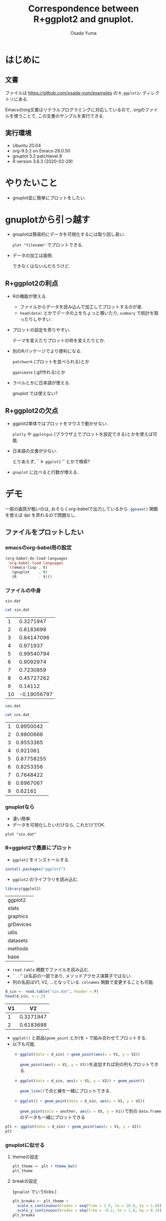 #+TITLE: Correspondence between R+ggplot2 and gnuplot.
#+AUTHOR: Osada Yuma
#+options: num:4 ^:{}
#+LaTeX_header: \usepackage{minted}
* はじめに
** 文書
ファイルは
[[https://github.com/osada-yum/examples]] の ~R_ggplot2/~ ディレクトリにある.

Emacsのorg文書はリテラルプログラミングに対応しているので, .orgのファイルを使うことで, この文書のサンプルを実行できる.
** 実行環境
- Ubuntu 20.04
- org-9.5.2 on Emacs-28.0.50
- gnuplot 5.2 patchlevel 8
- R version 3.6.3 (2020-02-29)
* やりたいこと
- gnuplot並に簡単にプロットをしたい.
* gnuplotから引っ越す
- gnuplotは簡易的にデータを可視化するには取り回し易い.

  ~plot "filename"~ でプロットできる.
- データの加工は面倒.

  できなくはないんだろうけど.
** R+ggplot2の利点
- Rの機能が使える.
  - ファイルからデータを読み込んで加工してプロットするのが楽.
  - ~head(data)~ とかでデータの上をちょっと覗いたり,
    ~summary~ で統計を取ったりしやすい.
- プロットの設定を弄りやすい.

  テーマを変えたりプロットの枠を変えたりとか.
- 別のRパッケージでより便利になる.

  ~patchwork~ (プロットを並べられる)とか

  ~gganimate~ (.gif作れる)とか
- ラベルとかに日本語が使える.

  gnuplot では使えない?
** R+ggplot2の欠点
- ggplot2単体ではプロットをマウスで動かせない.

  ~plotly~ や  ~ggplotgui~ (ブラウザ上でプロットを設定できる)とかを使えば可能.
- 日本語の文書が少ない.

  とりあえず, `` =R ggplot2= '' とかで検索?
- ~gnuplot~ に比べると行数が増える.
* デモ
一部の画質が粗いのは, おそらくorg-babelで出力しているから.
src_R[:exports code]{ggsave()} 関数を使えば dpi を弄れるので問題なし.
** ファイルをプロットしたい
*** emacsのorg-babel用の設定
#+begin_src emacs-lisp :exports code :results output :cache no
  (org-babel-do-load-languages
   'org-babel-load-languages
   '((emacs-lisp . t)
     (gnuplot    . t)
     (R          . t)))
#+end_src

#+RESULTS[b34bc167a881e3c904b84b6e322f1dad1749a6be]:

*** ファイルの中身
~sin.dat~
#+name: sin.dat
#+begin_src bash :exports both :results output table :cache yes
  cat sin.dat
#+end_src

#+RESULTS[2c1796dd65f98fc72253afc6c067dccd8427e181]: sin.dat
|  1 |   0.3271947 |
|  2 |   0.6183698 |
|  3 |  0.84147096 |
|  4 |    0.971937 |
|  5 |  0.99540794 |
|  6 |   0.9092974 |
|  7 |   0.7230859 |
|  8 |  0.45727262 |
|  9 |     0.14112 |
| 10 | -0.19056797 |

~cos.dat~
#+name: cos.dat
#+begin_src bash :exports both :results output table :cache yes
  cat cos.dat
#+end_src

#+RESULTS[9cb9b59d489126c1563def989c4813ec0b0c70c1]: cos.dat
| 1 |  0.9950042 |
| 2 |  0.9800666 |
| 3 |  0.9553365 |
| 4 |   0.921061 |
| 5 | 0.87758255 |
| 6 |  0.8253356 |
| 7 |  0.7648422 |
| 8 |  0.6967067 |
| 9 |    0.62161 |

*** gnuplotなら
- 凄い簡単.
- データを可視化したいだけなら, これだけでOK.
#+name: gnuplot
#+begin_src gnuplot :sessoin gnuplot :exports both :results graphics file :file figure/sin_gnuplot.png :cache yes
  plot "sin.dat"
#+end_src

#+ATTR_LaTeX: :width 0.8\textwidth :center t
#+RESULTS[0e318a8d49777ba37d5a0fcc4c997a597ac14c4a]: gnuplot
[[file:figure/sin_gnuplot.png]]

*** R+ggplot2で愚直にプロット
- ~ggplot2~ をインストールする.
#+begin_src R :exports code
  install.packages("ggplot2")
#+end_src

- ~ggplot2~ のライブラリを読み込む.
#+begin_src R :session ggplot2 :exports code :output none :cache yes
  library(ggplot2)
#+end_src

#+RESULTS[e58f93fa9c50bd7b57f818e036e81049aedf6e57]:
| ggplot2   |
| stats     |
| graphics  |
| grDevices |
| utils     |
| datasets  |
| methods   |
| base      |

- ~read.table~ 関数でファイルを読み込む.
- `` ~.~ '' は名前の一部であり, メソッドアクセス演算子ではない.
- 列の名前はV1, V2, ...となっている.
  ~colnames~ 関数で変更することも可能.
#+name: ggplot2
#+begin_src R :session ggplot2 :exports both :results output table :cache yes
  d_sin <- read.table("sin.dat", header = F)
  head(d_sin, n = 2)
#+end_src

#+RESULTS[b80e1240a691fdacd69dc22948b02f0d49865bba]: ggplot2
| V1 |        V2 |
|----+-----------|
|  1 | 0.3271947 |
|  2 | 0.6183698 |
|----+-----------|

- ~ggplot()~ と部品(~geom_point~ とか)を ~+~ で組み合わせてプロットする.
- 以下も可能.
  - src_R[:exports code]{ggplot(data = d_sin) + geom_point(aes(x = V1, y = V2))}

    src_R[:exports code]{geom_point(aes(x = V1, y = V3))}を追加すれば別の列もプロットできる.
  - src_R[:exports code]{ggplot(data = d_sin, aes(x = V1, y = V2)) + geom_point()}

    src_R[:exports code]{geom_line()}で点と線を一緒にプロットできる.
  - src_R[:exports code]{ggplot() + geom_point(data = d_sin, aes(x = V1, y = V2))}

    src_R[:exports code]{geom_point(data = another, aes(x = V5, y = V1))}で別の ~data.frame~ のデータも一緒にプロットできる
#+name: ggplot2-plot
#+begin_src R :session ggplot2 :exports both :results graphics file :file figure/sin_ggplot2.png :cache yes
  plt <- ggplot(data = d_sin) + geom_point(aes(x = V1, y = V2))
  plt
#+end_src

#+ATTR_LaTeX: :width 0.8\textwidth :center t
#+RESULTS[5a31e38c04f4c901579f9cb5d169d29e04d2c0f5]: ggplot2-plot
[[file:figure/sin_ggplot2.png]]

*** gnuplotに似せる
**** themeの設定
#+name: ggplot2-theme
#+begin_src R :session ggplot2 :exports both :results graphics file :file figure/sin_ggplot2_theme.png :cache yes
  plt_theme <- plt + theme_bw()
  plt_theme
#+end_src

#+ATTR_LaTeX: :width 0.8\textwidth :center t
#+RESULTS[4c79746ce3d7b94f7a873dfb15385b853d7a56fb]: ggplot2-theme
[[file:figure/sin_ggplot2_theme.png]]

**** breakの設定

(~gnuplot~ でいうticks.)
#+name: ggplot2-breaks
#+begin_src R :session ggplot2 :exports both :results graphics file :file figure/sin_ggplot2_breaks.png :cache yes
    plt_breaks <- plt_theme +
      scale_x_continuous(breaks = seq(from = 1.0, to = 10.0, by = 1.0)) +
      scale_y_continuous(breaks = seq(from = -0.2, to = 1.0, by = 0.2))
    plt_breaks
#+end_src

#+ATTR_LaTeX: :width 0.8\textwidth :center t
#+RESULTS[c15d67689395354fe2e51d26fb12c05dde09cf54]: ggplot2-breaks
[[file:figure/sin_ggplot2_breaks.png]]

**** labelの設定
#+name: ggplot2-label
#+begin_src R :session ggplot2 :exports both :results graphics file :file figure/sin_ggplot2_label.png :cache yes
  plt_label <- plt_breaks + xlab("x") + ylab("y")
  plt_label
#+end_src

#+ATTR_LaTeX: :width 0.8\textwidth :center t
#+RESULTS[93d03ed3a644e89de73ce63cf41fc13169d43539]: ggplot2-label
[[file:figure/sin_ggplot2_label.png]]

**** aesの中でshapeとかcolorを指定するとlegendが出る

- ~%+%~ で既存の要素を置き換えられるらしい.


#+name: ggplot2-legend
#+begin_src R :session ggplot2 :exports both :results graphics file :file figure/sin_ggplot2_legend.png :cache yes
  plt_legend <- plt_label %+%
    aes(shape = "サイン", color = "サイン")
  plt_legend
#+end_src

#+ATTR_LaTeX: :width 0.8\textwidth :center t
#+RESULTS[b4e2f4dc8d2623995d26532d2387c00122ba72e2]: ggplot2-legend
[[file:figure/sin_ggplot2_legend.png]]

**** shapeとcolorを変える
#+name: ggplot2-legend2
#+begin_src R :session ggplot2 :exports both :results graphics file :file figure/sin_ggplot2_legend2.png :cache yes
  plt_legend2 <- plt_legend +
    scale_shape_manual("functions", values = c(3)) +
    scale_color_manual("functions", values = c("#990066"))
  plt_legend2
#+end_src

#+ATTR_LaTeX: :width 0.8\textwidth :center t
#+RESULTS[79c825c379215512ec1cae4b6340482a9af56457]: ggplot2-legend2
[[file:figure/sin_ggplot2_legend2.png]]

**** legendの位置を変更

legendの左下(0.0, 0.0)を図の(0.1, 0.1)へ持っていく.
#+name: ggplot2-legend-position
#+begin_src R :session ggplot2 :exports both :results graphics file :file figure/sin_ggplot2_legend_position.png :cache yes
     plt_legend_position <- plt_legend2 +
       theme(legend.justification = c(0.0, 0.0)
           , legend.position      = c(0.1, 0.1))
     plt_legend_position
#+end_src

#+ATTR_LaTeX: :width 0.8\textwidth :center t
#+RESULTS[570397f20a60a3ee9081306c7f69bdf583bda7f7]: ggplot2-legend-position
[[file:figure/sin_ggplot2_legend_position.png]]

**** legendに囲みを変更
#+name: ggplot2-legend-box
#+begin_src R :session ggplot2 :exports both :results graphics file :file figure/sin_ggplot2_legend_box.png :cache yes
  plt_legend_box <- plt_legend_position +
    theme(legend.background     = element_blank()
        , legend.box.background = element_rect(color = "black"))
  plt_legend_box
#+end_src

#+ATTR_LaTeX: :width 0.8\textwidth :center t
#+RESULTS[56855d17759f11b5c152e35fe32fa1255f0547d6]: ggplot2-legend-box
[[file:figure/sin_ggplot2_legend_box.png]]

**** 文字を大きく, 色を黒に
#+name: ggplot2-text-property
#+begin_src R :session ggplot2 :exports both :results graphics file :file figure/sin_ggplot2_text_prop.png :cache yes
  plt_text_prop <- plt_legend_box +
    theme(legend.text  = element_text(size = 20)
        , legend.title = element_text(size = 20)
        , axis.text  = element_text(size = 20, color = "black")
        , axis.title = element_text(size = 24))
  plt_text_prop
#+end_src

#+ATTR_LaTeX: :width 0.8\textwidth :center t
#+RESULTS[b84fef7814c0a2f2cddb3fc478cc42f006bdd989]: ggplot2-text-property
[[file:figure/sin_ggplot2_text_prop.png]]

**** legendのタイトルとグリッドを消去する
#+name: ggplot2-grid
#+begin_src R :session ggplot2 :exports both :results graphics file :file figure/sin_ggplot2_grid.png :cache yes
  plt_grid <- plt_text_prop +
    theme(legend.title = element_blank()
        , panel.grid = element_blank())
  plt_grid
#+end_src

#+ATTR_LaTeX: :width 0.8\textwidth :center t
#+RESULTS[bd14fb75f22014658c16220eefb025c9bef08fed]: ggplot2-grid
[[file:figure/sin_ggplot2_grid.png]]

**** ticksを内側に変更する.

ticksのテキストのマージンも変更する.
#+name: ggplot2-ticks
#+begin_src R :session ggplot2 :exports both :results graphics file :file figure/sin_ggplot2_ticks.png :cache yes
    plt_ticks <- plt_grid +
      theme(axis.text.x  = element_text(margin = margin(t = 0.5, unit = "cm"))
          , axis.text.y  = element_text(margin = margin(r = 0.5, unit = "cm"))
          , axis.ticks.length=unit(-0.25, "cm"))
    plt_ticks
#+end_src

#+ATTR_LaTeX: :width 0.8\textwidth :center t
#+RESULTS[018169908f47c0eeff28b5f55ad16c77500ff273]: ggplot2-ticks
[[file:figure/sin_ggplot2_ticks.png]]

**** アスペクト比を変更する
#+name: ggplot2-aspectratio
#+begin_src R :session ggplot2 :exports both :results graphics file :file figure/sin_ggplot2_aspectratio.png :cache yes
  plt_aspect <- plt_ticks +
    theme(aspect.ratio = 3/4)
  plt_aspect
#+end_src

#+ATTR_LaTeX: :width 0.8\textwidth :center t
#+RESULTS[cec05b23757e21b5d9bee462a229c24436a1b217]: ggplot2-aspectratio
[[file:figure/sin_ggplot2_aspectratio.png]]

**** 比較

- 結構似ている.
- ここまでする必要はないが, 色々自由に設定できる.

#+ATTR_LaTeX: :width 0.45\textwidth :center nil
[[file:figure/sin_gnuplot.png]]
#+ATTR_LaTeX: :width 0.45\textwidth :center nil
[[file:figure/sin_ggplot2_aspectratio.png]]
** ファイルに書き込む
*** gnuplotなら
#+begin_src gnuplot :session gnuplot-png :exports code :cache yes
  set size square
  set terminal png
  set output 'sin_gnuplot_output.png'
  plot "sin.dat" using 1:2 with points
#+end_src
#+RESULTS[f6ed6f89ca49cdadc7b01f6b4196c8fca96d7736]:

#+ATTR_LaTeX: :width 0.8\textwidth :center t
[[file:sin_gnuplot_output.png]]
*** R+ggplot2
#+name: ggplot2-ggsave
#+begin_src R :session ggplot2 :exports code :cache yes
  plt <- ggplot(data = d_sin) + geom_point(aes(x = V1, y = V2))
  ggsave(filename = "sin_ggplot2_output.png"
       , plot = plt
       , width = 7, height = 7)
#+end_src

#+RESULTS[f2ef8474bb18fc14467f2d335a509916e4aa4941]: ggplot2-ggsave
: sin_ggplot2_output.png

#+ATTR_LaTeX: :width 0.8\textwidth :center t
[[file:sin_ggplot2_output.png]]
** 範囲を指定
*** gnuplotなら
#+name: gnuplot-range
#+begin_src gnuplot :session gnuplot-settings :exports both :results graphics file :file figure/sin_gnuplot_range.png :cache yes
  set size square
  set xrange [0:11]
  set yrange [-1.1:1.1]
  set xtics 2
  set ytics 0.2
  set xlabel "x"
  set ylabel "y"
  set key left bottom
  plot "sin.dat" using 1:2 with linespoints title "sin"
#+end_src

#+ATTR_LaTeX: :width 0.8\textwidth :center t
#+RESULTS[1aa0811736a805e7f8f74aaa1e2e18a0bba21772]: gnuplot-range
[[file:figure/sin_gnuplot_range.png]]

*** R+ggplot2
- 行末に ~+~ を置くと行を跨げる.
- ~geom_point~ と ~geom_line~ を同時に使える.
- ~scale_x_continuous~ と ~scale_y_continuous~ の引数 ~breaks~ と ~limits~ にベクトル src_R[:exports code]{c(...)} を渡す.

  - ~limits~ に渡すのは2要素のベクトル.
- ~scale_shape_manual~ と ~scale_color_manual~ の引数 ~values~ にベクトルを渡す.

  - gnuplotのlinetypeやlinecolorみたいなもの.
  - shapeやcolorの数文の長さのベクトルが必要.
#+name: ggplot2-range
#+begin_src R :session ggplot2 :exports both :results graphics file :file figure/sin_ggplot2_range.png :cache yes
  plt_range <- ggplot(data = d_sin, aes(x = V1, y = V2, shape = "sin", color = "sin")) +
    geom_point() + geom_line() +
    scale_x_continuous(breaks = seq(from = 0.0 , to = 10.0, by = 2.0)
                     , limits = c(0, 11)) +
    scale_y_continuous(breaks = seq(from = -1.0, to = 1.0 , by = 0.2)
                     , limits = c(-1.0, 1.0)) +
    scale_shape_manual("functions", values = c(3)) +
    scale_color_manual("functions", values = c("#990066")) +
    xlab("x") + ylab("y") +
    theme_bw() +
    theme(axis.text  = element_text(size = 20, color = "black")
        , axis.title = element_text(size = 20)
        , legend.text  = element_text(size = 20)
        , legend.title = element_blank()
        , legend.justification = c(0.0, 0.0)
        , legend.position      = c(0.05, 0.05)
        , panel.grid = element_blank()
        , axis.ticks.length = unit(-0.25, "cm")
        , axis.text.x       = element_text(margin = margin(t = 0.5, unit = "cm"))
        , axis.text.y       = element_text(margin = margin(r = 0.5, unit = "cm")))
  plt_range
#+end_src

#+ATTR_LaTeX: :width 0.8\textwidth :center t
#+RESULTS[cb90824dd0c638dcd899302ec4a695ecc03052cc]: ggplot2-range
[[file:figure/sin_ggplot2_range.png]]

** 複数ファイルをプロット
*** gnuplot
#+name: gnuplot-multifile
#+begin_src gnuplot :session gnuplot-multifile :exports both :results graphics file :file figure/sincos_gnuplot_multifile.png :cache yes
    set size square
    set xrange [0:11]
    set yrange [-1.1:1.1]
    set xtics    1,    2, 11
    set ytics -1.0, 0.25, 1.0
    set xlabel "x"
    set ylabel "y"
    set key left bottom
    plot "sin.dat" using 1:2 with linespoints title "sin",\
         "cos.dat" using 1:2 with linespoints title "cos"
#+end_src

#+RESULTS[bb3c0b9cf87d2ad39d7ea3dd7915deaa22ea6d9c]: gnuplot-multifile
[[file:figure/sincos_gnuplot_multifile.png]]

*** R+ggplot2
**** 愚直に

- themeを使いまわすために, ~mytheme~ 変数に代入しておくことができる.

  xとyのscaleも使いまわす.
#+name: ggplot2-multifile
#+begin_src R :session ggplot2 :exports both :results graphics file :file figure/sincos_ggplot2_multifile.png :cache yes
  d_cos <- read.table("cos.dat", header = F)

  mytheme <-
    theme(axis.text  = element_text(size = 20, color = "black")
        , axis.title = element_text(size = 20)
        , legend.text  = element_text(size = 20)
        , legend.title = element_blank()
        , legend.justification = c(0.0, 0.0)
        , legend.position      = c(0.05, 0.05)
        , panel.grid = element_blank()
        , axis.ticks.length = unit(-0.25, "cm")
        , axis.text.x       = element_text(margin = margin(t = 0.5, unit = "cm"))
        , axis.text.y       = element_text(margin = margin(r = 0.5, unit = "cm")))

  my_x_scales <-
    scale_x_continuous(breaks = seq(from = 1.0 , to = 11.0, by = 2.0)
                     , limits = c(0, 11))
  my_y_scales <-
    scale_y_continuous(breaks = seq(from = -1.0, to = 1.0 , by = 0.25)
                     , limits = c(-1.0, 1.0))

  plt_multifile <- ggplot() +
    geom_point(data = d_sin, aes(x = V1, y = V2, shape = "sin", color = "sin")) +
    geom_line(data = d_sin, aes(x = V1, y = V2, shape = "sin", color = "sin")) +
    geom_point(data = d_cos, aes(x = V1, y = V2, shape = "cos", color = "cos")) +
    geom_line(data = d_cos, aes(x = V1, y = V2, shape = "cos", color = "cos")) +
    my_x_scales + my_y_scales +
    scale_shape_manual("functions", values = c(3:4)) +
    scale_color_manual("functions", values = c("#990066", "#009900")) +
    xlab("x") + ylab("y") +
    theme_bw() + mytheme
  plt_multifile
#+end_src

#+ATTR_LaTeX: :width 0.8\textwidth :center t
#+RESULTS[2a486743fe190822ad72539ec692de467cfb8809]: ggplot2-multifile
[[file:figure/sincos_ggplot2_multifile.png]]

**** data.frameの構造を変えてプロット

- ~data.frame~ に新しい列に関数の種類を文字列で代入する.
- ~rbind~ で2つを合体させる.
#+name: ggplot2-sincos
#+begin_src R :session ggplot2 :exports both :results output table :cache yes
  d_sin2 <- d_sin
  d_cos2 <- d_cos
  d_sin2$func <- "sin"
  d_cos2$func <- "cos"
  d_sincos <- rbind(d_sin2, d_cos2)
  d_sincos
#+end_src

#+RESULTS[cc19431446f83afaa12c212549fa27e959ca354b]: ggplot2-sincos
| V1 |         V2 | func |
|----+------------+------|
|  1 |  0.3271947 | sin  |
|  2 |  0.6183698 | sin  |
|  3 |  0.8414710 | sin  |
|  4 |  0.9719370 | sin  |
|  5 |  0.9954079 | sin  |
|  6 |  0.9092974 | sin  |
|  7 |  0.7230859 | sin  |
|  8 |  0.4572726 | sin  |
|  9 |  0.1411200 | sin  |
| 10 | -0.1905680 | sin  |
|  1 |  0.9950042 | cos  |
|  2 |  0.9800666 | cos  |
|  3 |  0.9553365 | cos  |
|  4 |  0.9210610 | cos  |
|  5 |  0.8775825 | cos  |
|  6 |  0.8253356 | cos  |
|  7 |  0.7648422 | cos  |
|  8 |  0.6967067 | cos  |
|  9 |  0.6216100 | cos  |
|----+------------+------|

- ~shape~ と ~color~ に ~func~ を指定する.

  src_R[:exports code]{"sin"} と src_R[:exports code]{"cos"} で分別する.
#+name: ggplot2-onedataframe
#+begin_src R :session ggplot2 :exports both :results graphics file :file figure/sincos_ggplot2_onedataframe.png :cache yes
  plt_onedataframe <- ggplot(data = d_sincos
                           , aes(x = V1, y = V2, shape = func, color = func)) +
    geom_point() + geom_line() +
    my_x_scales + my_y_scales +
    scale_shape_manual("functions", values = c(3:4)) +
    scale_color_manual("functions", values = c("#990066", "#009900")) +
    xlab("x") + ylab("y") +
    theme_bw() + mytheme
  plt_onedataframe
#+end_src

#+ATTR_LaTeX: :width 0.8\textwidth :center t
#+RESULTS[94af2c22619fc8c3a69bc522e7d7a09cdb772a44]: ggplot2-onedataframe
[[file:figure/sincos_ggplot2_onedataframe.png]]

* まとめ
- 基本的には src_R[:exports code]{ggplot(data = mydata)} に色々足していけばよい.

  src_R[:exports code]{geom_point} や src_R[:exports code]{geom_line} とか.
- src_R[:exports code]{aes(x = myx, y = myy)} でデータフレームのどの列を使うかを指定する.

  shape とか color とかも指定できる.
* もっと
** 参考URL
- ggplot2のマニュアル

  [[https://cran.r-project.org/web/packages/ggplot2/ggplot2.pdf]]

- Matplotlib VS Ggplot2

  matplotlib と ggplot2 との比較.

  [[https://towardsdatascience.com/matplotlib-vs-ggplot2-c86dd35a9378]]
** プロットをマウスとかで弄るには
gnuplotではプロットをマウスでぐりぐりできるが, ggplot2ではplotlyみたいなライブラリが必要.

[[https://plotly.com/r/]]

ggplotguiみたいなライブラリを使えばブラウザ上でグリグリしたり, プロットの設定を弄ったりできる.

[[https://cran.r-project.org/web/packages/ggplotgui/README.html]]

他にも色々あるらしい.

[[https://note.com/tqwst408/n/n82d56c69a18e]]
** プロットを横とか縦に並べるには
patchworkライブラリを使うとよい.

[[https://cran.r-project.org/web/packages/patchwork/patchwork.pdf]]

[[https://qiita.com/nozma/items/4512623bea296ccb74ba]]
** GIFアニメを作る.
gganimateライブラリを使うとよい.

[[https://gganimate.com/]]
